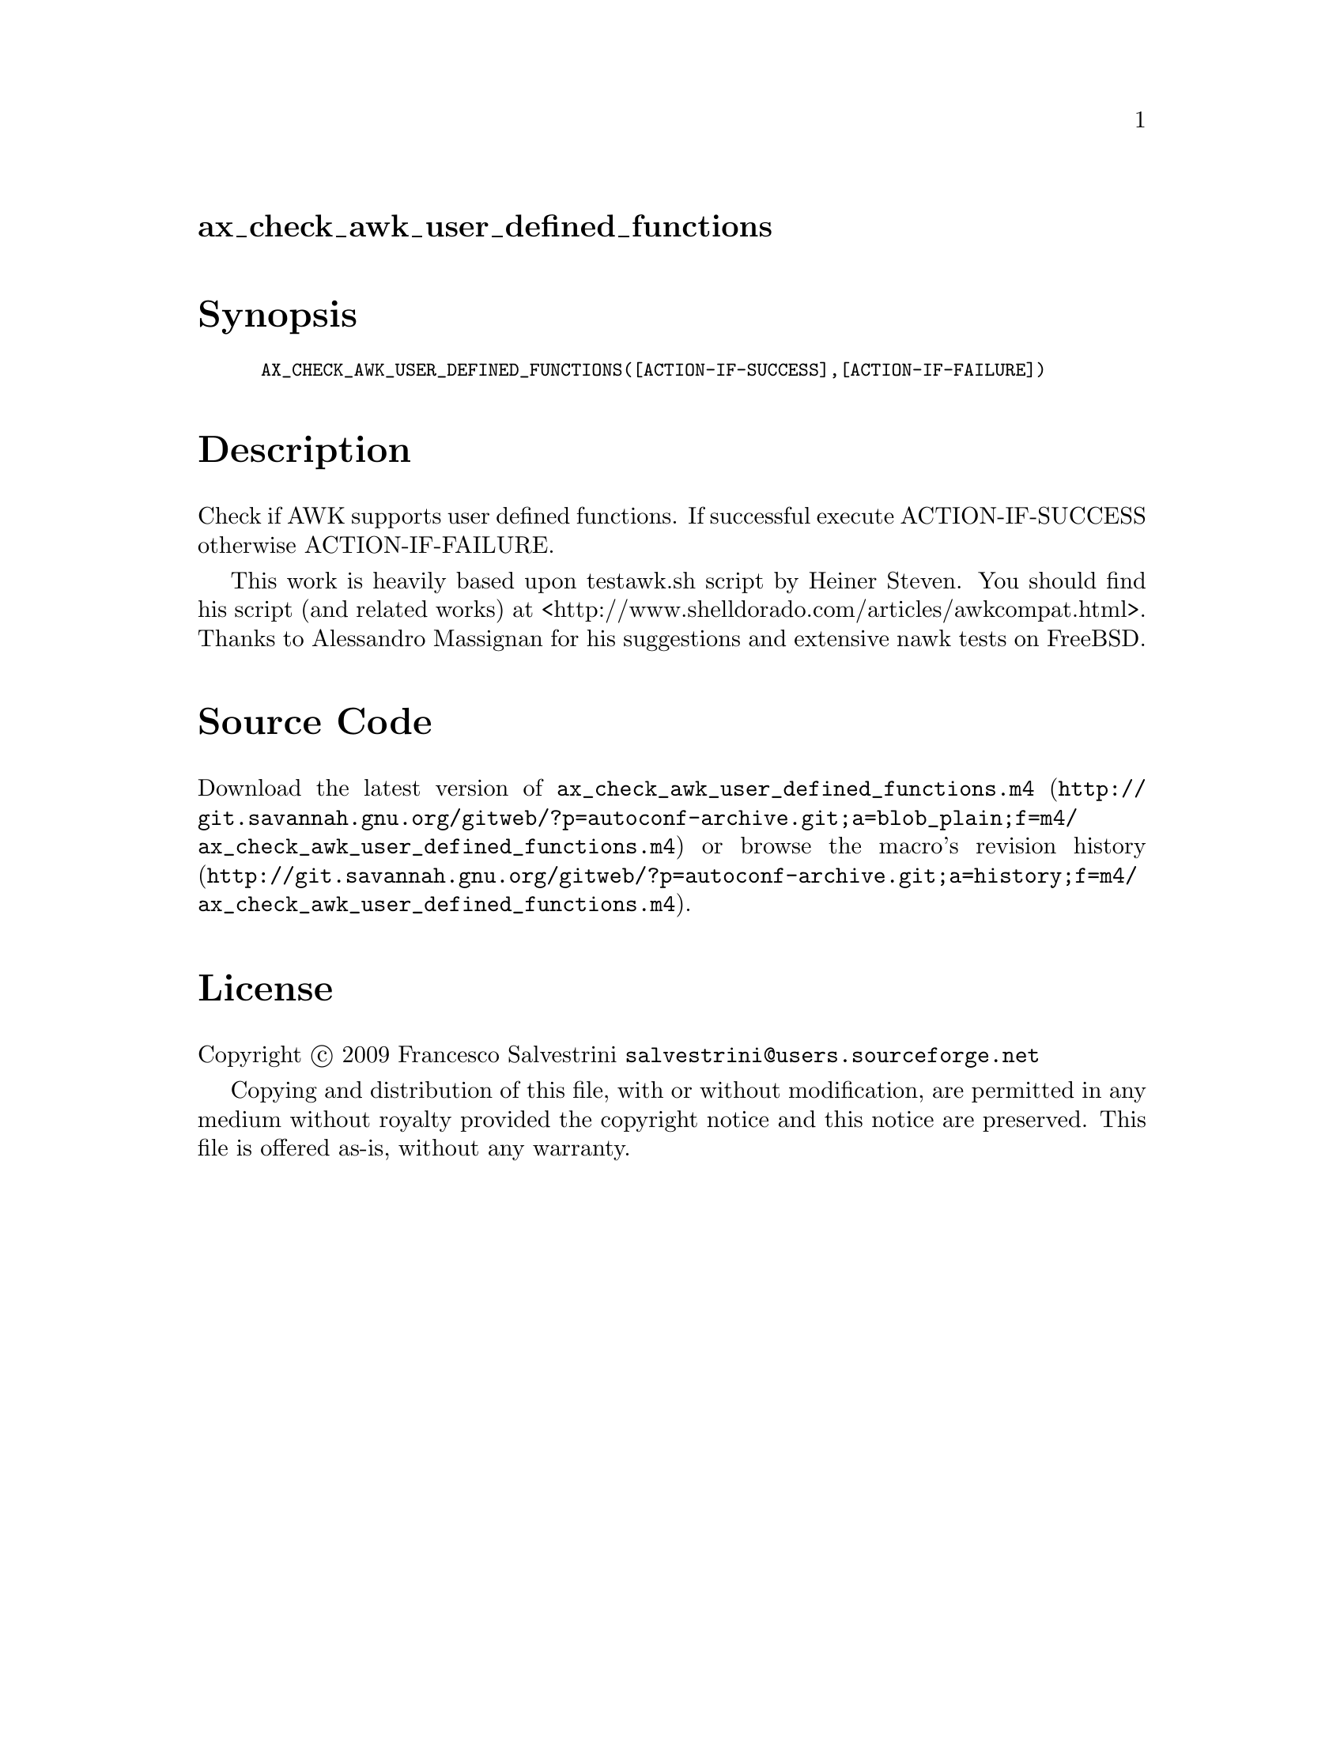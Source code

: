 @node ax_check_awk_user_defined_functions
@unnumberedsec ax_check_awk_user_defined_functions

@majorheading Synopsis

@smallexample
AX_CHECK_AWK_USER_DEFINED_FUNCTIONS([ACTION-IF-SUCCESS],[ACTION-IF-FAILURE])
@end smallexample

@majorheading Description

Check if AWK supports user defined functions. If successful execute
ACTION-IF-SUCCESS otherwise ACTION-IF-FAILURE.

This work is heavily based upon testawk.sh script by Heiner Steven. You
should find his script (and related works) at
<http://www.shelldorado.com/articles/awkcompat.html>. Thanks to
Alessandro Massignan for his suggestions and extensive nawk tests on
FreeBSD.

@majorheading Source Code

Download the
@uref{http://git.savannah.gnu.org/gitweb/?p=autoconf-archive.git;a=blob_plain;f=m4/ax_check_awk_user_defined_functions.m4,latest
version of @file{ax_check_awk_user_defined_functions.m4}} or browse
@uref{http://git.savannah.gnu.org/gitweb/?p=autoconf-archive.git;a=history;f=m4/ax_check_awk_user_defined_functions.m4,the
macro's revision history}.

@majorheading License

@w{Copyright @copyright{} 2009 Francesco Salvestrini @email{salvestrini@@users.sourceforge.net}}

Copying and distribution of this file, with or without modification, are
permitted in any medium without royalty provided the copyright notice
and this notice are preserved. This file is offered as-is, without any
warranty.
